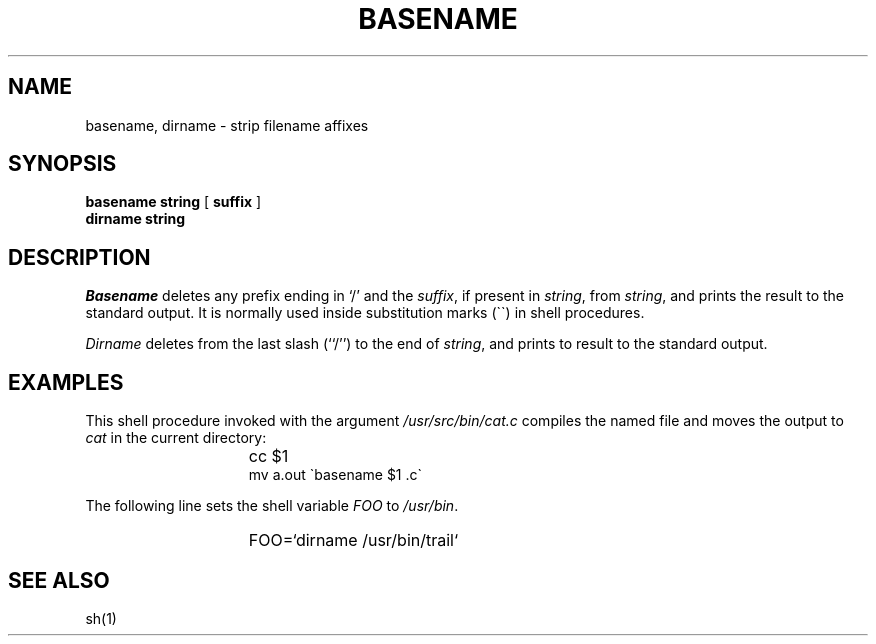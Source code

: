 .\"	@(#)basename.1	6.2 (Berkeley) 12/05/87
.\"
.TH BASENAME 1 ""
.AT 3
.SH NAME
basename, dirname \- strip filename affixes
.SH SYNOPSIS
\fBbasename\fP \fBstring\fP [ \fBsuffix\fP ]
.br
\fBdirname\fP \fBstring\fP
.SH DESCRIPTION
\fIBasename\fP deletes any prefix ending in `/' and the \fIsuffix\fP,
if present in \fIstring\fP, from \fIstring\fP, and prints the result
to the standard output.  It is normally used inside substitution marks
(\`\`) in shell procedures.
.PP
\fIDirname\fP deletes from the last slash (``/'') to the end of
\fIstring\fP, and prints to result to the standard output.
.SH EXAMPLES
This shell procedure invoked with the argument \fI/usr/src/bin/cat.c\fP
compiles the named file and moves the output to \fIcat\fP in the current
directory:
.IP "" 15n
cc $1
.br
mv a.out \`basename $1 .c\`
.PP
The following line sets the shell variable \fIFOO\fP to \fI/usr/bin\fP.
.IP "" 15n
FOO=`dirname /usr/bin/trail`
.SH "SEE ALSO"
sh(1)

